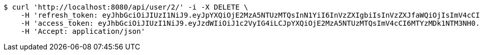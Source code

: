 [source,bash]
----
$ curl 'http://localhost:8080/api/user/2/' -i -X DELETE \
    -H 'refresh_token: eyJhbGciOiJIUzI1NiJ9.eyJpYXQiOjE2MzA5NTUzMTQsInN1YiI6InVzZXIgbiIsInVzZXJfaWQiOjIsImV4cCI6MTYzMjc2OTcxNH0.x6CjZCsqrHVrDWLyGAxNrLe-KU-gOA4vORLk7D7xY8s' \
    -H 'access_token: eyJhbGciOiJIUzI1NiJ9.eyJzdWIiOiJ1c2VyIG4iLCJpYXQiOjE2MzA5NTUzMTQsImV4cCI6MTYzMDk1NTM3NH0.4OQ3NfQ6Cq6k58Gajqoq3Z6b67elvQDBe8BPTI3DMH4' \
    -H 'Accept: application/json'
----